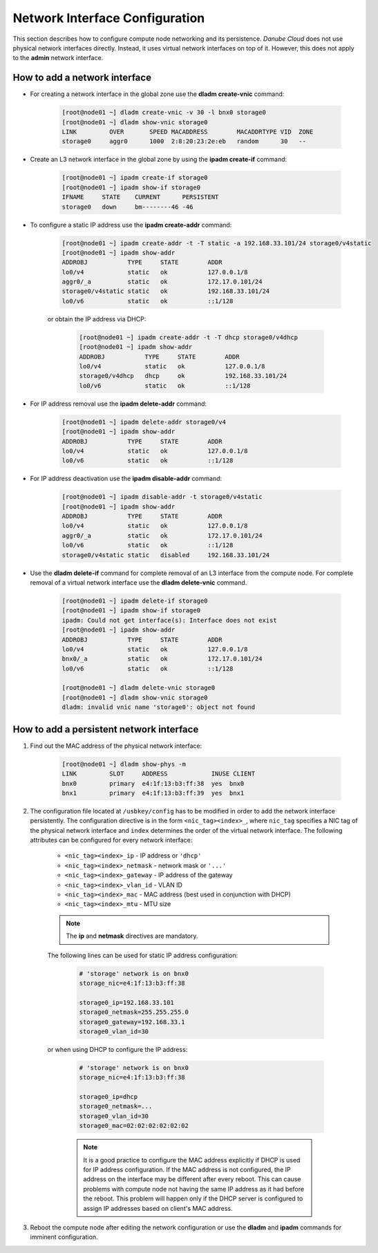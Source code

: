 .. _network_interface:

Network Interface Configuration
*******************************

This section describes how to configure compute node networking and its persistence. *Danube Cloud* does not use physical network interfaces directly. Instead, it uses virtual network interfaces on top of it. However, this does not apply to the **admin** network interface.

.. seealso:: This section refers to the use of NIC tags. It is strongly recommended to read the :ref:`NIC tag management <network_nictag>` page before doing any network-related configuration on compute nodes.


How to add a network interface
##############################

* For creating a network interface in the global zone use the **dladm create-vnic** command:

    .. code-block:: bash

        [root@node01 ~] dladm create-vnic -v 30 -l bnx0 storage0
        [root@node01 ~] dladm show-vnic storage0
        LINK         OVER       SPEED MACADDRESS        MACADDRTYPE VID  ZONE
        storage0     aggr0      1000  2:8:20:23:2e:eb   random      30   --

* Create an L3 network interface in the global zone by using the **ipadm create-if** command:

    .. code-block:: bash

        [root@node01 ~] ipadm create-if storage0
        [root@node01 ~] ipadm show-if storage0
        IFNAME     STATE    CURRENT      PERSISTENT
        storage0   down     bm--------46 -46

* To configure a static IP address use the **ipadm create-addr** command:

    .. code-block:: bash

        [root@node01 ~] ipadm create-addr -t -T static -a 192.168.33.101/24 storage0/v4static
        [root@node01 ~] ipadm show-addr
        ADDROBJ           TYPE     STATE        ADDR
        lo0/v4            static   ok           127.0.0.1/8
        aggr0/_a          static   ok           172.17.0.101/24
        storage0/v4static static   ok           192.168.33.101/24
        lo0/v6            static   ok           ::1/128

    or obtain the IP address via DHCP:

        .. code-block:: bash

            [root@node01 ~] ipadm create-addr -t -T dhcp storage0/v4dhcp
            [root@node01 ~] ipadm show-addr
            ADDROBJ           TYPE     STATE        ADDR
            lo0/v4            static   ok           127.0.0.1/8
            storage0/v4dhcp   dhcp     ok           192.168.33.101/24
            lo0/v6            static   ok           ::1/128

* For IP address removal use the **ipadm delete-addr** command:

    .. code-block:: bash

        [root@node01 ~] ipadm delete-addr storage0/v4
        [root@node01 ~] ipadm show-addr
        ADDROBJ           TYPE     STATE        ADDR
        lo0/v4            static   ok           127.0.0.1/8
        lo0/v6            static   ok           ::1/128

* For IP address deactivation use the **ipadm disable-addr** command:

    .. code-block:: bash

        [root@node01 ~] ipadm disable-addr -t storage0/v4static
        [root@node01 ~] ipadm show-addr
        ADDROBJ           TYPE     STATE        ADDR
        lo0/v4            static   ok           127.0.0.1/8
        aggr0/_a          static   ok           172.17.0.101/24
        lo0/v6            static   ok           ::1/128
        storage0/v4static static   disabled     192.168.33.101/24

* Use the **dladm delete-if** command for complete removal of an L3 interface from the compute node. For complete removal of a virtual network interface use the **dladm delete-vnic** command.

    .. code-block:: bash

        [root@node01 ~] ipadm delete-if storage0
        [root@node01 ~] ipadm show-if storage0
        ipadm: Could not get interface(s): Interface does not exist
        [root@node01 ~] ipadm show-addr
        ADDROBJ           TYPE     STATE        ADDR
        lo0/v4            static   ok           127.0.0.1/8
        bnx0/_a           static   ok           172.17.0.101/24
        lo0/v6            static   ok           ::1/128

        [root@node01 ~] dladm delete-vnic storage0
        [root@node01 ~] dladm show-vnic storage0
        dladm: invalid vnic name 'storage0': object not found


How to add a persistent network interface
#########################################

1. Find out the MAC address of the physical network interface:

    .. code-block:: bash

        [root@node01 ~] dladm show-phys -m
        LINK         SLOT     ADDRESS            INUSE CLIENT
        bnx0         primary  e4:1f:13:b3:ff:38  yes  bnx0
        bnx1         primary  e4:1f:13:b3:ff:39  yes  bnx1

2. The configuration file located at ``/usbkey/config`` has to be modified in order to add the network interface persistently. The configuration directive is in the form ``<nic_tag><index>_``, where ``nic_tag`` specifies a NIC tag of the physical network interface and ``index`` determines the order of the virtual network interface. The following attributes can be configured for every network interface:

    - ``<nic_tag><index>_ip`` - IP address or ``'dhcp'``
    - ``<nic_tag><index>_netmask`` - network mask or ``'...'``
    - ``<nic_tag><index>_gateway`` - IP address of the gateway
    - ``<nic_tag><index>_vlan_id`` - VLAN ID
    - ``<nic_tag><index>_mac`` - MAC address (best used in conjunction with DHCP)
    - ``<nic_tag><index>_mtu`` - MTU size

    .. note:: The **ip** and **netmask** directives are mandatory.

    The following lines can be used for static IP address configuration:

        .. code-block:: bash

            # 'storage' network is on bnx0
            storage_nic=e4:1f:13:b3:ff:38

            storage0_ip=192.168.33.101
            storage0_netmask=255.255.255.0
            storage0_gateway=192.168.33.1
            storage0_vlan_id=30

    or when using DHCP to configure the IP address:

        .. code-block:: bash

            # 'storage' network is on bnx0
            storage_nic=e4:1f:13:b3:ff:38

            storage0_ip=dhcp
            storage0_netmask=...
            storage0_vlan_id=30
            storage0_mac=02:02:02:02:02:02


        .. note:: It is a good practice to configure the MAC address explicitly if DHCP is used for IP address configuration. If the MAC address is not configured, the IP address on the interface may be different after every reboot. This can cause problems with compute node not having the same IP address as it had before the reboot. This problem will happen only if the DHCP server is configured to assign IP addresses based on client's MAC address.

3. Reboot the compute node after editing the network configuration or use the **dladm** and **ipadm** commands for imminent configuration.
